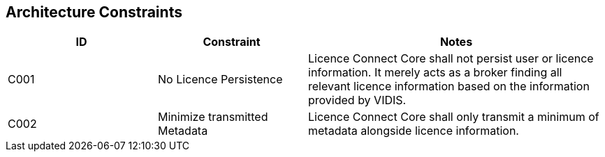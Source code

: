 ifndef::imagesdir[:imagesdir: ../images]

[[section-architecture-constraints]]
== Architecture Constraints


[cols="a,a,2a" options="header"]
|===
|ID |Constraint| Notes

|C001|No Licence Persistence|
Licence Connect Core shall not persist user or licence information.
It merely acts as a broker finding all relevant licence information based on the information provided by VIDIS.

|C002|Minimize transmitted Metadata|
Licence Connect Core shall only transmit a minimum of metadata alongside licence information.

|===